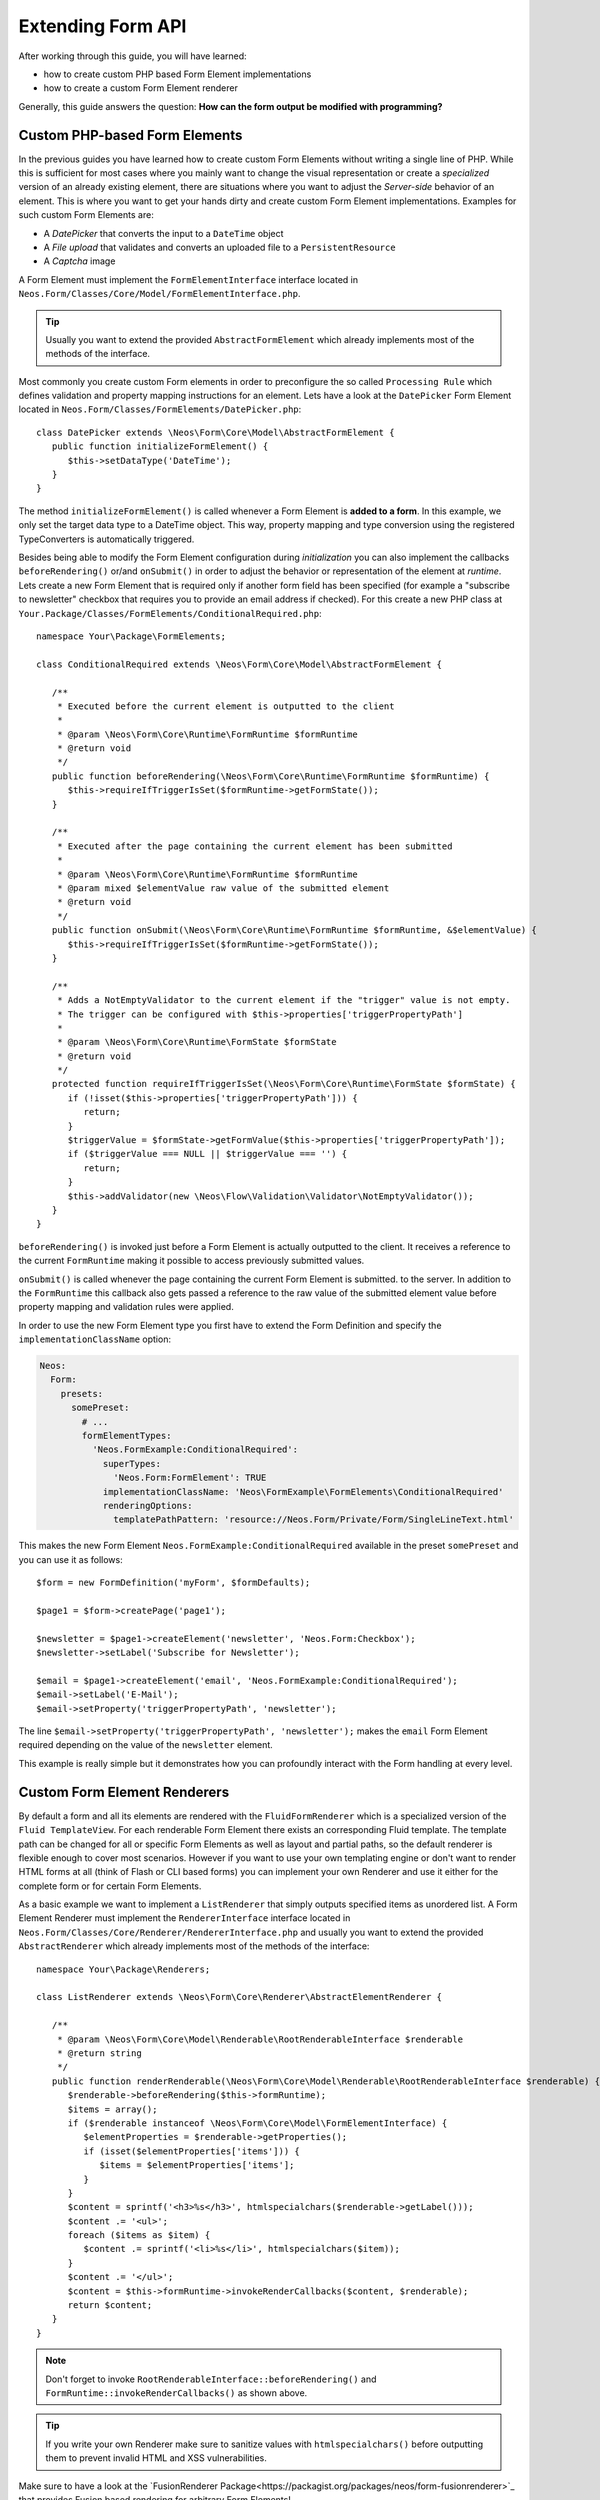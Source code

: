 Extending Form API
==================

After working through this guide, you will have learned:

* how to create custom PHP based Form Element implementations
* how to create a custom Form Element renderer

Generally, this guide answers the question: **How can the form output be modified with programming?**

Custom PHP-based Form Elements
------------------------------

In the previous guides you have learned how to create custom Form Elements without writing a
single line of PHP. While this is sufficient for most cases where you mainly want to change
the visual representation or create a *specialized* version of an already existing element,
there are situations where you want to adjust the *Server-side* behavior of an element.
This is where you want to get your hands dirty and create custom Form Element implementations.
Examples for such custom Form Elements are:

* A *DatePicker* that converts the input to a ``DateTime`` object
* A *File upload* that validates and converts an uploaded file to a ``PersistentResource``
* A *Captcha* image

A Form Element must implement the ``FormElementInterface`` interface located in
``Neos.Form/Classes/Core/Model/FormElementInterface.php``.

.. tip:: Usually you want to extend the provided ``AbstractFormElement`` which already implements
   most of the methods of the interface.

Most commonly you create custom Form elements in order to preconfigure the so called ``Processing Rule``
which defines validation and property mapping instructions for an element.
Lets have a look at the ``DatePicker`` Form Element located in ``Neos.Form/Classes/FormElements/DatePicker.php``::

	class DatePicker extends \Neos\Form\Core\Model\AbstractFormElement {
	   public function initializeFormElement() {
	      $this->setDataType('DateTime');
	   }
	}

The method ``initializeFormElement()`` is called whenever a Form Element is **added to a form**.
In this example, we only set the target data type to a DateTime object. This way, property
mapping and type conversion using the registered TypeConverters is automatically triggered.

Besides being able to modify the Form Element configuration during *initialization* you can also
implement the callbacks ``beforeRendering()`` or/and ``onSubmit()`` in order to adjust the behavior
or representation of the element at *runtime*.
Lets create a new Form Element that is required only if another form field has been specified (for
example a "subscribe to newsletter" checkbox that requires you to provide an email address if checked).
For this create a new PHP class at ``Your.Package/Classes/FormElements/ConditionalRequired.php``::

	namespace Your\Package\FormElements;

	class ConditionalRequired extends \Neos\Form\Core\Model\AbstractFormElement {

	   /**
	    * Executed before the current element is outputted to the client
	    *
	    * @param \Neos\Form\Core\Runtime\FormRuntime $formRuntime
	    * @return void
	    */
	   public function beforeRendering(\Neos\Form\Core\Runtime\FormRuntime $formRuntime) {
	      $this->requireIfTriggerIsSet($formRuntime->getFormState());
	   }

	   /**
	    * Executed after the page containing the current element has been submitted
	    *
	    * @param \Neos\Form\Core\Runtime\FormRuntime $formRuntime
	    * @param mixed $elementValue raw value of the submitted element
	    * @return void
	    */
	   public function onSubmit(\Neos\Form\Core\Runtime\FormRuntime $formRuntime, &$elementValue) {
	      $this->requireIfTriggerIsSet($formRuntime->getFormState());
	   }

	   /**
	    * Adds a NotEmptyValidator to the current element if the "trigger" value is not empty.
	    * The trigger can be configured with $this->properties['triggerPropertyPath']
	    *
	    * @param \Neos\Form\Core\Runtime\FormState $formState
	    * @return void
	    */
	   protected function requireIfTriggerIsSet(\Neos\Form\Core\Runtime\FormState $formState) {
	      if (!isset($this->properties['triggerPropertyPath'])) {
	         return;
	      }
	      $triggerValue = $formState->getFormValue($this->properties['triggerPropertyPath']);
	      if ($triggerValue === NULL || $triggerValue === '') {
	         return;
	      }
	      $this->addValidator(new \Neos\Flow\Validation\Validator\NotEmptyValidator());
	   }
	}

``beforeRendering()`` is invoked just before a Form Element is actually outputted to the client.
It receives a reference to the current ``FormRuntime`` making it possible to access previously
submitted values.

``onSubmit()`` is called whenever the page containing the current Form Element is submitted. to the
server. In addition to the ``FormRuntime`` this callback also gets passed a reference to the raw value
of the submitted element value before property mapping and validation rules were applied.

In order to use the new Form Element type you first have to extend the Form Definition and specify the
``implementationClassName`` option:

.. code-block:: yaml

	Neos:
	  Form:
	    presets:
	      somePreset:
	        # ...
	        formElementTypes:
	          'Neos.FormExample:ConditionalRequired':
	            superTypes:
	              'Neos.Form:FormElement': TRUE
	            implementationClassName: 'Neos\FormExample\FormElements\ConditionalRequired'
	            renderingOptions:
	              templatePathPattern: 'resource://Neos.Form/Private/Form/SingleLineText.html'

This makes the new Form Element ``Neos.FormExample:ConditionalRequired`` available in the preset
``somePreset`` and you can use it as follows::

	$form = new FormDefinition('myForm', $formDefaults);

	$page1 = $form->createPage('page1');

	$newsletter = $page1->createElement('newsletter', 'Neos.Form:Checkbox');
	$newsletter->setLabel('Subscribe for Newsletter');

	$email = $page1->createElement('email', 'Neos.FormExample:ConditionalRequired');
	$email->setLabel('E-Mail');
	$email->setProperty('triggerPropertyPath', 'newsletter');

The line ``$email->setProperty('triggerPropertyPath', 'newsletter');`` makes the ``email`` Form Element
required depending on the value of the ``newsletter`` element.

This example is really simple but it demonstrates how you can profoundly interact with the Form handling
at every level.

Custom Form Element Renderers
-----------------------------

By default a form and all its elements are rendered with the ``FluidFormRenderer`` which is a specialized
version of the ``Fluid TemplateView``. For each renderable Form Element there exists an corresponding Fluid
template.
The template path can be changed for all or specific Form Elements as well as layout and partial paths, so
the default renderer is flexible enough to cover most scenarios. However if you want to use your own templating
engine or don't want to render HTML forms at all (think of Flash or CLI based forms) you can implement your
own Renderer and use it either for the complete form or for certain Form Elements.

As a basic example we want to implement a ``ListRenderer`` that simply outputs specified items as unordered
list. A Form Element Renderer must implement the ``RendererInterface`` interface located in
``Neos.Form/Classes/Core/Renderer/RendererInterface.php`` and usually you want to extend the provided
``AbstractRenderer`` which already implements most of the methods of the interface::

	namespace Your\Package\Renderers;

	class ListRenderer extends \Neos\Form\Core\Renderer\AbstractElementRenderer {

	   /**
	    * @param \Neos\Form\Core\Model\Renderable\RootRenderableInterface $renderable
	    * @return string
	    */
	   public function renderRenderable(\Neos\Form\Core\Model\Renderable\RootRenderableInterface $renderable) {
	      $renderable->beforeRendering($this->formRuntime);
	      $items = array();
	      if ($renderable instanceof \Neos\Form\Core\Model\FormElementInterface) {
	         $elementProperties = $renderable->getProperties();
	         if (isset($elementProperties['items'])) {
	            $items = $elementProperties['items'];
	         }
	      }
	      $content = sprintf('<h3>%s</h3>', htmlspecialchars($renderable->getLabel()));
	      $content .= '<ul>';
	      foreach ($items as $item) {
	         $content .= sprintf('<li>%s</li>', htmlspecialchars($item));
	      }
	      $content .= '</ul>';
	      $content = $this->formRuntime->invokeRenderCallbacks($content, $renderable);
	      return $content;
	   }
	}

.. note::  Don't forget to invoke ``RootRenderableInterface::beforeRendering()`` and ``FormRuntime::invokeRenderCallbacks()``
   as shown above.

.. tip:: If you write your own Renderer make sure to sanitize values with ``htmlspecialchars()`` before outputting
   them to prevent invalid HTML and XSS vulnerabilities.

Make sure to have a look at the `FusionRenderer Package<https://packagist.org/packages/neos/form-fusionrenderer>`_ that
provides Fusion based rendering for arbitrary Form Elements!